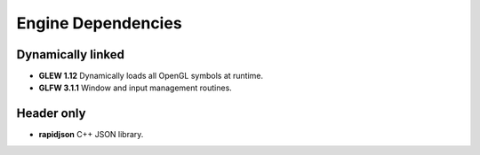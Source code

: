 .. _engine-dependencies:

=====
Engine Dependencies
=====

----
Dynamically linked
----

* **GLEW 1.12** Dynamically loads all OpenGL symbols at runtime.
* **GLFW 3.1.1** Window and input management routines.

----
Header only
----
* **rapidjson** C++ JSON library.
